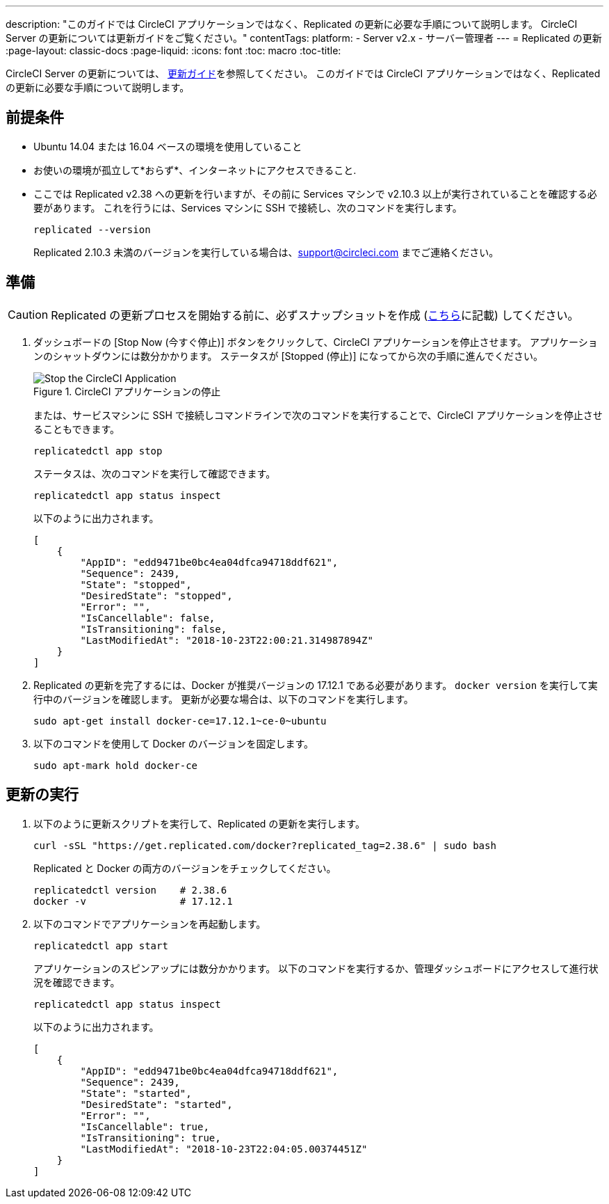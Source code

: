 ---
description: "このガイドでは CircleCI アプリケーションではなく、Replicated の更新に必要な手順について説明します。 CircleCI Server の更新については更新ガイドをご覧ください。"
contentTags:
  platform:
  - Server v2.x
  - サーバー管理者
---
= Replicated の更新
:page-layout: classic-docs
:page-liquid:
:icons: font
:toc: macro
:toc-title:

CircleCI Server の更新については、 https://circleci.com/docs/ja/updating-server/#section=server-administration[更新ガイド]を参照してください。 このガイドでは CircleCI アプリケーションではなく、Replicated の更新に必要な手順について説明します。

== 前提条件

* Ubuntu 14.04 または 16.04 ベースの環境を使用していること
* お使いの環境が孤立して*おらず*、インターネットにアクセスできること.
* ここでは Replicated v2.38 への更新を行いますが、その前に Services マシンで v2.10.3 以上が実行されていることを確認する必要があります。 これを行うには、Services マシンに SSH で接続し、次のコマンドを実行します。
+
```shell
replicated --version
```
+
Replicated 2.10.3 未満のバージョンを実行している場合は、support@circleci.com までご連絡ください。

== 準備

CAUTION: Replicated の更新プロセスを開始する前に、必ずスナップショットを作成 (https://circleci.com/docs/ja/updating-server/#section=server-administration[こちら]に記載) してください。

. ダッシュボードの [Stop Now (今すぐ停止)] ボタンをクリックして、CircleCI アプリケーションを停止させます。 アプリケーションのシャットダウンには数分かかります。 ステータスが [Stopped (停止)] になってから次の手順に進んでください。
+
.CircleCI アプリケーションの停止
image::stop_replicated_update_available.png[Stop the CircleCI Application]
+
または、サービスマシンに SSH で接続しコマンドラインで次のコマンドを実行することで、CircleCI アプリケーションを停止させることもできます。
+
```shell
replicatedctl app stop
```
+
ステータスは、次のコマンドを実行して確認できます。
+
```shell
replicatedctl app status inspect
```
+
以下のように出力されます。
+
```json
[
    {
        "AppID": "edd9471be0bc4ea04dfca94718ddf621",
        "Sequence": 2439,
        "State": "stopped",
        "DesiredState": "stopped",
        "Error": "",
        "IsCancellable": false,
        "IsTransitioning": false,
        "LastModifiedAt": "2018-10-23T22:00:21.314987894Z"
    }
]
```

. Replicated の更新を完了するには、Docker が推奨バージョンの 17.12.1 である必要があります。 `docker version` を実行して実行中のバージョンを確認します。 更新が必要な場合は、以下のコマンドを実行します。
// should there be a step to check Docker version first?
+
```shell
sudo apt-get install docker-ce=17.12.1~ce-0~ubuntu
```

. 以下のコマンドを使用して Docker のバージョンを固定します。
+
```shell
sudo apt-mark hold docker-ce
```

== 更新の実行

. 以下のように更新スクリプトを実行して、Replicated の更新を実行します。
+
```shell
curl -sSL "https://get.replicated.com/docker?replicated_tag=2.38.6" | sudo bash
```
+
Replicated と Docker の両方のバージョンをチェックしてください。
+
```shell
replicatedctl version    # 2.38.6
docker -v                # 17.12.1
```

. 以下のコマンドでアプリケーションを再起動します。
+
```shell
replicatedctl app start
```
+
アプリケーションのスピンアップには数分かかります。 以下のコマンドを実行するか、管理ダッシュボードにアクセスして進行状況を確認できます。
+
```shell
replicatedctl app status inspect
```
+
以下のように出力されます。
+
```json
[
    {
        "AppID": "edd9471be0bc4ea04dfca94718ddf621",
        "Sequence": 2439,
        "State": "started",
        "DesiredState": "started",
        "Error": "",
        "IsCancellable": true,
        "IsTransitioning": true,
        "LastModifiedAt": "2018-10-23T22:04:05.00374451Z"
    }
]
```
